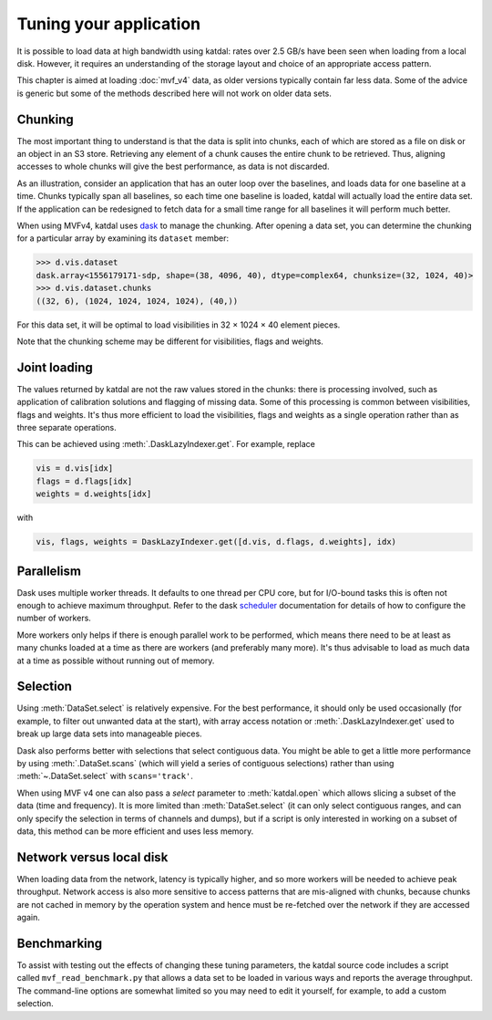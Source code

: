 Tuning your application
=======================
It is possible to load data at high bandwidth using katdal: rates over
2.5 GB/s have been seen when loading from a local disk. However, it
requires an understanding of the storage layout and choice of an
appropriate access pattern.

This chapter is aimed at loading :doc:`mvf_v4` data, as older versions
typically contain far less data. Some of the advice is generic but some
of the methods described here will not work on older data sets.

Chunking
--------
The most important thing to understand is that the data is split into
chunks, each of which are stored as a file on disk or an object in an S3
store. Retrieving any element of a chunk causes the entire chunk to be
retrieved. Thus, aligning accesses to whole chunks will give the best
performance, as data is not discarded.

As an illustration, consider an application that has an outer loop over
the baselines, and loads data for one baseline at a time. Chunks
typically span all baselines, so each time one baseline is loaded,
katdal will actually load the entire data set. If the application can
be redesigned to fetch data for a small time range for all baselines it
will perform much better.

When using MVFv4, katdal uses `dask`_ to manage the chunking. After
opening a data set, you can determine the chunking for a particular
array by examining its ``dataset`` member:

.. code:: python

   >>> d.vis.dataset
   dask.array<1556179171-sdp, shape=(38, 4096, 40), dtype=complex64, chunksize=(32, 1024, 40)>
   >>> d.vis.dataset.chunks
   ((32, 6), (1024, 1024, 1024, 1024), (40,))

.. _dask: https://docs.dask.org/

For this data set, it will be optimal to load visibilities in 32 × 1024
× 40 element pieces.

Note that the chunking scheme may be different for visibilities, flags
and weights.

Joint loading
-------------
The values returned by katdal are not the raw values stored in the
chunks: there is processing involved, such as application of calibration
solutions and flagging of missing data. Some of this processing is
common between visibilities, flags and weights. It's thus more efficient
to load the visibilities, flags and weights as a single operation rather
than as three separate operations.

This can be achieved using :meth:`.DaskLazyIndexer.get`. For example,
replace

.. code:: python

   vis = d.vis[idx]
   flags = d.flags[idx]
   weights = d.weights[idx]

with

.. code:: python

   vis, flags, weights = DaskLazyIndexer.get([d.vis, d.flags, d.weights], idx)

Parallelism
-----------
Dask uses multiple worker threads. It defaults to one thread per CPU
core, but for I/O-bound tasks this is often not enough to achieve
maximum throughput. Refer to the dask `scheduler`_ documentation for
details of how to configure the number of workers.

.. _scheduler: https://docs.dask.org/en/latest/scheduling.html

More workers only helps if there is enough parallel work to be
performed, which means there need to be at least as many chunks loaded
at a time as there are workers (and preferably many more). It's thus
advisable to load as much data at a time as possible without running out
of memory.

Selection
---------
Using :meth:`DataSet.select` is relatively expensive. For the best
performance, it should only be used occasionally (for example, to filter
out unwanted data at the start), with array access notation or
:meth:`.DaskLazyIndexer.get` used to break up large data sets into
manageable pieces.

Dask also performs better with selections that select contiguous data.
You might be able to get a little more performance by using
:meth:`.DataSet.scans` (which will yield a series of contiguous
selections) rather than using :meth:`~.DataSet.select` with
``scans='track'``.

When using MVF v4 one can also pass a `select` parameter to :meth:`katdal.open`
which allows slicing a subset of the data (time and frequency). It is more
limited than :meth:`DataSet.select` (it can only select contiguous ranges, and
can only specify the selection in terms of channels and dumps), but if a script
is only interested in working on a subset of data, this method can be more
efficient and uses less memory.

Network versus local disk
-------------------------
When loading data from the network, latency is typically higher, and so
more workers will be needed to achieve peak throughput. Network access
is also more sensitive to access patterns that are mis-aligned with
chunks, because chunks are not cached in memory by the operation system
and hence must be re-fetched over the network if they are accessed
again.

Benchmarking
------------
To assist with testing out the effects of changing these tuning
parameters, the katdal source code includes a script called
``mvf_read_benchmark.py`` that allows a data set to be loaded in
various ways and reports the average throughput. The command-line
options are somewhat limited so you may need to edit it yourself, for
example, to add a custom selection.
